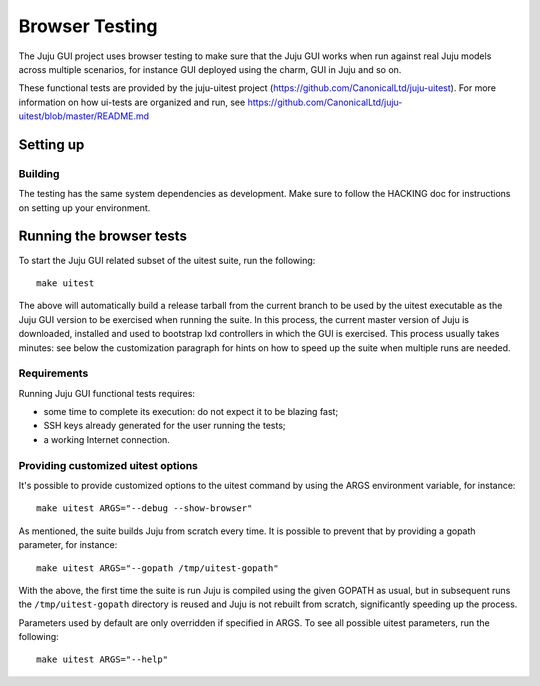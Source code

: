 .. _browser-testing:

===============
Browser Testing
===============

The Juju GUI project uses browser testing to make sure that the Juju GUI works
when run against real Juju models across multiple scenarios, for instance GUI
deployed using the charm, GUI in Juju and so on.

These functional tests are provided by the juju-uitest project
(https://github.com/CanonicalLtd/juju-uitest). For more information on how
ui-tests are organized and run, see
https://github.com/CanonicalLtd/juju-uitest/blob/master/README.md

Setting up
==========

Building
--------

The testing has the same system dependencies as development. Make sure to
follow the HACKING doc for instructions on setting up your environment.

Running the browser tests
=========================

To start the Juju GUI related subset of the uitest suite, run the following::

  make uitest

The above will automatically build a release tarball from the current branch to
be used by the uitest executable as the Juju GUI version to be exercised when
running the suite. In this process, the current master version of Juju is
downloaded, installed and used to bootstrap lxd controllers in which the GUI is
exercised. This process usually takes minutes: see below the customization
paragraph for hints on how to speed up the suite when multiple runs are needed.

Requirements
------------

Running Juju GUI functional tests requires:

- some time to complete its execution: do not expect it to be blazing fast;
- SSH keys already generated for the user running the tests;
- a working Internet connection.

Providing customized uitest options
-----------------------------------

It's possible to provide customized options to the uitest command by using
the ARGS environment variable, for instance::

  make uitest ARGS="--debug --show-browser"

As mentioned, the suite builds Juju from scratch every time. It is possible to
prevent that by providing a gopath parameter, for instance::

  make uitest ARGS="--gopath /tmp/uitest-gopath"

With the above, the first time the suite is run Juju is compiled using the
given GOPATH as usual, but in subsequent runs the ``/tmp/uitest-gopath``
directory is reused and Juju is not rebuilt from scratch, significantly
speeding up the process.

Parameters used by default are only overridden if specified in ARGS.
To see all possible uitest parameters, run the following::

  make uitest ARGS="--help"
